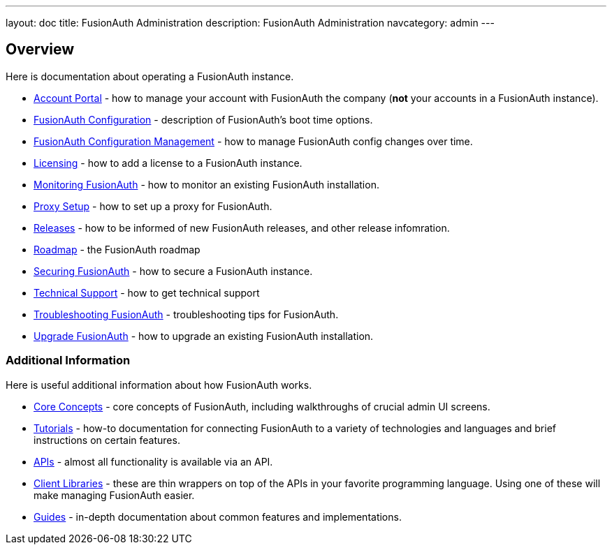 ---
layout: doc
title: FusionAuth Administration
description: FusionAuth Administration
navcategory: admin
---

== Overview

Here is documentation about operating a FusionAuth instance.

* link:/docs/v1/tech/admin-guide/account-portal[Account Portal] - how to manage your account with FusionAuth the company (**not** your accounts in a FusionAuth instance).
* link:/docs/v1/tech/reference/configuration[FusionAuth Configuration] - description of FusionAuth's boot time options.
* link:/docs/v1/tech/admin-guide/configuration-management[FusionAuth Configuration Management] - how to manage FusionAuth config changes over time. 
* link:/docs/v1/tech/admin-guide/licensing[Licensing] - how to add a license to a FusionAuth instance.
* link:/docs/v1/tech/admin-guide/monitor[Monitoring FusionAuth] - how to monitor an existing FusionAuth installation.
* link:/docs/v1/tech/admin-guide/proxy-setup[Proxy Setup] - how to set up a proxy for FusionAuth.
* link:/docs/v1/tech/admin-guide/releases[Releases] - how to be informed of new FusionAuth releases, and other release infomration.
* link:/docs/v1/tech/admin-guide/release-notifications[Roadmap] - the FusionAuth roadmap
* link:/docs/v1/tech/admin-guide/securing[Securing FusionAuth] - how to secure a FusionAuth instance.
* link:/docs/v1/tech/admin-guide/technical-support[Technical Support] - how to get technical support
* link:/docs/v1/tech/admin-guide/troubleshooting[Troubleshooting FusionAuth] - troubleshooting tips for FusionAuth.
* link:/docs/v1/tech/admin-guide/upgrade[Upgrade FusionAuth] - how to upgrade an existing FusionAuth installation.

=== Additional Information

Here is useful additional information about how FusionAuth works.

* link:/docs/v1/tech/core-concepts/[Core Concepts] - core concepts of FusionAuth, including walkthroughs of crucial admin UI screens.
* link:/docs/v1/tech/tutorials/[Tutorials] - how-to documentation for connecting FusionAuth to a variety of technologies and languages and brief instructions on certain features.
* link:/docs/v1/tech/apis/[APIs] - almost all functionality is available via an API.
* link:/docs/v1/tech/client-libraries/[Client Libraries] - these are thin wrappers on top of the APIs in your favorite programming language. Using one of these will make managing FusionAuth easier.
* link:/docs/v1/tech/guides/[Guides] - in-depth documentation about common features and implementations.
